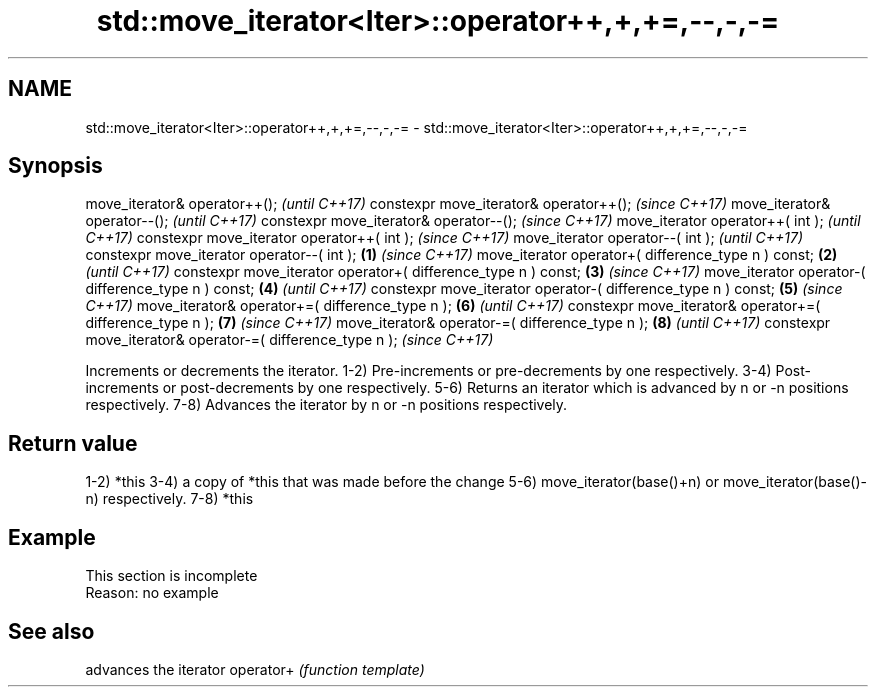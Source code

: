 .TH std::move_iterator<Iter>::operator++,+,+=,--,-,-= 3 "2020.03.24" "http://cppreference.com" "C++ Standard Libary"
.SH NAME
std::move_iterator<Iter>::operator++,+,+=,--,-,-= \- std::move_iterator<Iter>::operator++,+,+=,--,-,-=

.SH Synopsis

move_iterator& operator++();                                          \fI(until C++17)\fP
constexpr move_iterator& operator++();                                \fI(since C++17)\fP
move_iterator& operator--();                                                        \fI(until C++17)\fP
constexpr move_iterator& operator--();                                              \fI(since C++17)\fP
move_iterator operator++( int );                                                                  \fI(until C++17)\fP
constexpr move_iterator operator++( int );                                                        \fI(since C++17)\fP
move_iterator operator--( int );                                                                                \fI(until C++17)\fP
constexpr move_iterator operator--( int );                    \fB(1)\fP                                               \fI(since C++17)\fP
move_iterator operator+( difference_type n ) const;               \fB(2)\fP                                                         \fI(until C++17)\fP
constexpr move_iterator operator+( difference_type n ) const;         \fB(3)\fP                                                     \fI(since C++17)\fP
move_iterator operator-( difference_type n ) const;                                 \fB(4)\fP                                                     \fI(until C++17)\fP
constexpr move_iterator operator-( difference_type n ) const;                                     \fB(5)\fP                                       \fI(since C++17)\fP
move_iterator& operator+=( difference_type n );                                                                 \fB(6)\fP                                       \fI(until C++17)\fP
constexpr move_iterator& operator+=( difference_type n );                                                                     \fB(7)\fP                         \fI(since C++17)\fP
move_iterator& operator-=( difference_type n );                                                                                             \fB(8)\fP                         \fI(until C++17)\fP
constexpr move_iterator& operator-=( difference_type n );                                                                                                               \fI(since C++17)\fP

Increments or decrements the iterator.
1-2) Pre-increments or pre-decrements by one respectively.
3-4) Post-increments or post-decrements by one respectively.
5-6) Returns an iterator which is advanced by n or -n positions respectively.
7-8) Advances the iterator by n or -n positions respectively.

.SH Return value

1-2) *this
3-4) a copy of *this that was made before the change
5-6) move_iterator(base()+n) or move_iterator(base()-n) respectively.
7-8) *this

.SH Example


 This section is incomplete
 Reason: no example


.SH See also


          advances the iterator
operator+ \fI(function template)\fP




